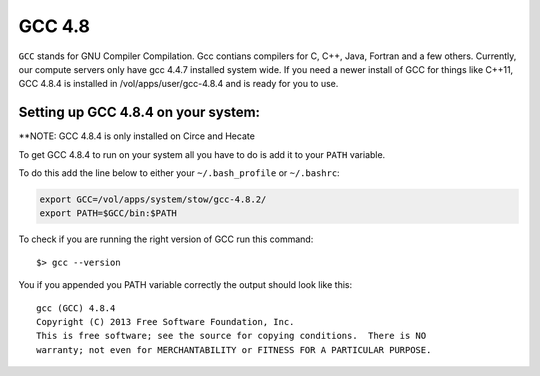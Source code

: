 .. gcc.rst

*******
GCC 4.8
*******

``GCC`` stands for GNU Compiler Compilation. Gcc contians compilers for C, C++, Java, Fortran and a few others. Currently, our compute servers only have gcc 4.4.7 installed system wide. If you need a newer install of GCC for things like C++11, GCC 4.8.4 is installed in /vol/apps/user/gcc-4.8.4 and is ready for you to use.

Setting up GCC 4.8.4 on your system:
------------------------------------
\*\*NOTE: GCC 4.8.4 is only installed on Circe and Hecate 

To get GCC 4.8.4 to run on your system all you have to do is add it to your ``PATH`` variable.

To do this add the line below to either your ``~/.bash_profile`` or ``~/.bashrc``:

.. code-block:: sh

    export GCC=/vol/apps/system/stow/gcc-4.8.2/
    export PATH=$GCC/bin:$PATH

To check if you are running the right version of GCC run this command:

::

    $> gcc --version

You if you appended you PATH variable correctly the output should look like this:

::

    gcc (GCC) 4.8.4
    Copyright (C) 2013 Free Software Foundation, Inc.
    This is free software; see the source for copying conditions.  There is NO
    warranty; not even for MERCHANTABILITY or FITNESS FOR A PARTICULAR PURPOSE.

